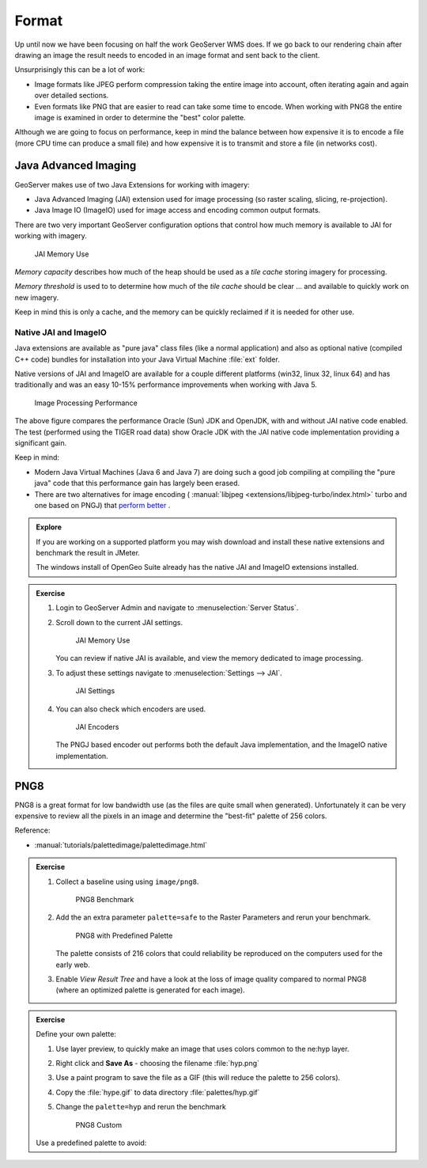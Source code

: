 .. format:

******
Format
******

Up until now we have been focusing on half the work GeoServer WMS does. If we go back to our rendering chain after drawing an image the result needs to encoded in an image format and sent back to the client.

Unsurprisingly this can be a lot of work:

* Image formats like JPEG perform compression taking the entire image into account, often iterating again and again over detailed sections.

* Even formats like PNG that are easier to read can take some time to encode. When working with PNG8 the entire image is examined in order to determine the "best" color palette.

Although we are going to focus on performance, keep in mind the balance between how expensive it is to encode a file (more CPU time can produce a small file) and how expensive it is to transmit and store a file (in networks cost).

Java Advanced Imaging
---------------------

GeoServer makes use of two Java Extensions for working with imagery:

* Java Advanced Imaging (JAI) extension used for image processing (so raster scaling, slicing, re-projection).

* Java Image IO (ImageIO) used for image access and encoding common output formats.

There are two very important GeoServer configuration options that control how much memory is available to JAI for working with imagery.

.. figure:: img/memory-jai.svg
   
   JAI Memory Use
   
*Memory capacity* describes how much of the heap should be used as a *tile cache* storing imagery for processing.

*Memory threshold* is used to to determine how much of the *tile cache* should be clear ... and available to quickly work on new imagery.

Keep in mind this is only a cache, and the memory can be quickly reclaimed if it is needed for other use.

Native JAI and ImageIO
''''''''''''''''''''''

Java extensions are available as "pure java" class files (like a normal application) and also as optional native (compiled C++ code) bundles for installation into your Java Virtual Machine :file:`ext` folder.

Native versions of JAI and ImageIO are available for a couple different platforms (win32, linux 32, linux 64) and has traditionally and was an easy 10-15% performance improvements when working with Java 5.

.. figure:: img/jai_comparison.png
   
   Image Processing Performance

The above figure compares the performance Oracle (Sun) JDK and OpenJDK, with and without JAI native code enabled. The test (performed using the TIGER road data) show Oracle JDK with the JAI native code implementation providing a significant gain.

Keep in mind:

* Modern Java Virtual Machines (Java 6 and Java 7) are doing such a good job compiling at compiling the "pure java" code that this performance gain has largely been erased.

* There are two alternatives for image encoding ( :manual:`libjpeg <extensions/libjpeg-turbo/index.html>` turbo and one based on PNGJ) that `perform better <http://osgeo-org.1560.x6.nabble.com/Faster-PNG-encoder-some-WMS-tests-td5083309.html>`__ .

.. admonition:: Explore
      
   If you are working on a supported platform you may wish download and install these native extensions and benchmark the result in JMeter.
   
   The windows install of OpenGeo Suite already has the native JAI and ImageIO extensions installed.

.. admonition:: Exercise
     
   #. Login to GeoServer Admin and navigate to :menuselection:`Server Status`.
   
   #. Scroll down to the current JAI settings.
      
      .. figure:: img/memory-jai-use.png
         
         JAI Memory Use
      
      You can review if native JAI is available, and view the memory dedicated to image  processing.
   
   #. To adjust these settings navigate to :menuselection:`Settings --> JAI`.
      
      .. figure:: img/jai-settings.png
         
         JAI Settings
   
   #. You can also check which encoders are used.
      
      .. figure:: img/jai-settings2.png
         
         JAI Encoders
      
      The PNGJ based encoder out performs both the default Java implementation, and the ImageIO native implementation.

PNG8
----

PNG8 is a great format for low bandwidth use (as the files are quite small when generated). Unfortunately it can be very expensive to review all the pixels in an image and determine the "best-fit" palette of 256 colors.

Reference:

* :manual:`tutorials/palettedimage/palettedimage.html`

.. admonition:: Exercise

   #. Collect a baseline using using ``image/png8``.
      
      .. figure:: img/png8-baseline.png
         
         PNG8 Benchmark
   
   #. Add the an extra parameter ``palette=safe`` to the Raster Parameters and rerun your benchmark.

      .. figure:: img/png8-safe.png
         
         PNG8 with Predefined Palette
         
      The palette consists of 216 colors that could reliability be reproduced on the computers used for the early web.
      
   #. Enable *View Result Tree* and have a look at the loss of image quality compared to normal PNG8 (where an optimized palette is generated for each image).
   
.. admonition:: Exercise
   
   Define your own palette:
   
   #. Use layer preview, to quickly make an image that uses colors common to the ne:hyp layer.
   #. Right click and **Save As** - choosing the filename :file:`hyp.png`
   #. Use a paint program to save the file as a GIF (this will reduce the palette to 256 colors).   
   #. Copy the :file:`hype.gif` to data directory :file:`palettes/hyp.gif` 
   #. Change the ``palette=hyp`` and rerun the benchmark
      
      .. figure:: img/png8-custom.png
         
         PNG8 Custom
   
   Use a predefined palette to avoid:
   
